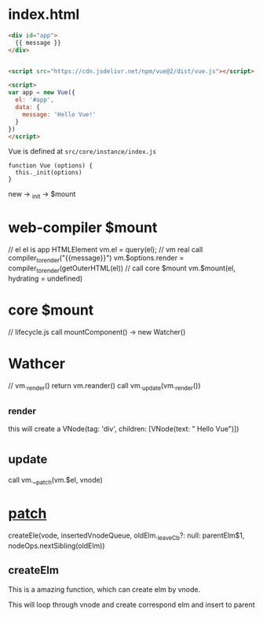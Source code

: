 * index.html
#+begin_src html
<div id="app">
  {{ message }}
</div>


<script src="https://cdn.jsdelivr.net/npm/vue@2/dist/vue.js"></script>  

<script>
var app = new Vue({
  el: '#app',
  data: {
    message: 'Hello Vue!'
  }
})
</script>  
#+end_src

Vue is defined at ~src/core/instance/index.js~

#+begin_src 
function Vue (options) {
  this._init(options)
}
#+end_src

new -> _init -> $mount

* web-compiler $mount
// el el is app HTMLElement
vm.el = query(el);
// vm real call compiler_to_render("{{message}}")
vm.$options.render = compiler_to_render(getOuterHTML(el))
// call core $mount
vm.$mount(el, hydrating = undefined)

* core $mount 
// lifecycle.js
call mountComponent() -> new Watcher()

* Wathcer
// vm._render() return vm.reander()
call vm._update(vm._render())

** _render
this will create a VNode(tag: 'div', children: [VNode(text: "\n Hello Vue\n")])

* _update
call vm.__patch(vm.$el, vnode)


* __patch__
createEle(vode, insertedVnodeQueue, oldElm._leaveCb?: null: parentElm$1, nodeOps.nextSibling(oldElm))

** createElm
This is a amazing function, which can create elm by vnode.

This will loop through vnode and create correspond elm and insert to parent
